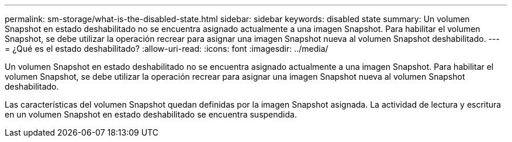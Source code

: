 ---
permalink: sm-storage/what-is-the-disabled-state.html 
sidebar: sidebar 
keywords: disabled state 
summary: Un volumen Snapshot en estado deshabilitado no se encuentra asignado actualmente a una imagen Snapshot. Para habilitar el volumen Snapshot, se debe utilizar la operación recrear para asignar una imagen Snapshot nueva al volumen Snapshot deshabilitado. 
---
= ¿Qué es el estado deshabilitado?
:allow-uri-read: 
:icons: font
:imagesdir: ../media/


[role="lead"]
Un volumen Snapshot en estado deshabilitado no se encuentra asignado actualmente a una imagen Snapshot. Para habilitar el volumen Snapshot, se debe utilizar la operación recrear para asignar una imagen Snapshot nueva al volumen Snapshot deshabilitado.

Las características del volumen Snapshot quedan definidas por la imagen Snapshot asignada. La actividad de lectura y escritura en un volumen Snapshot en estado deshabilitado se encuentra suspendida.
